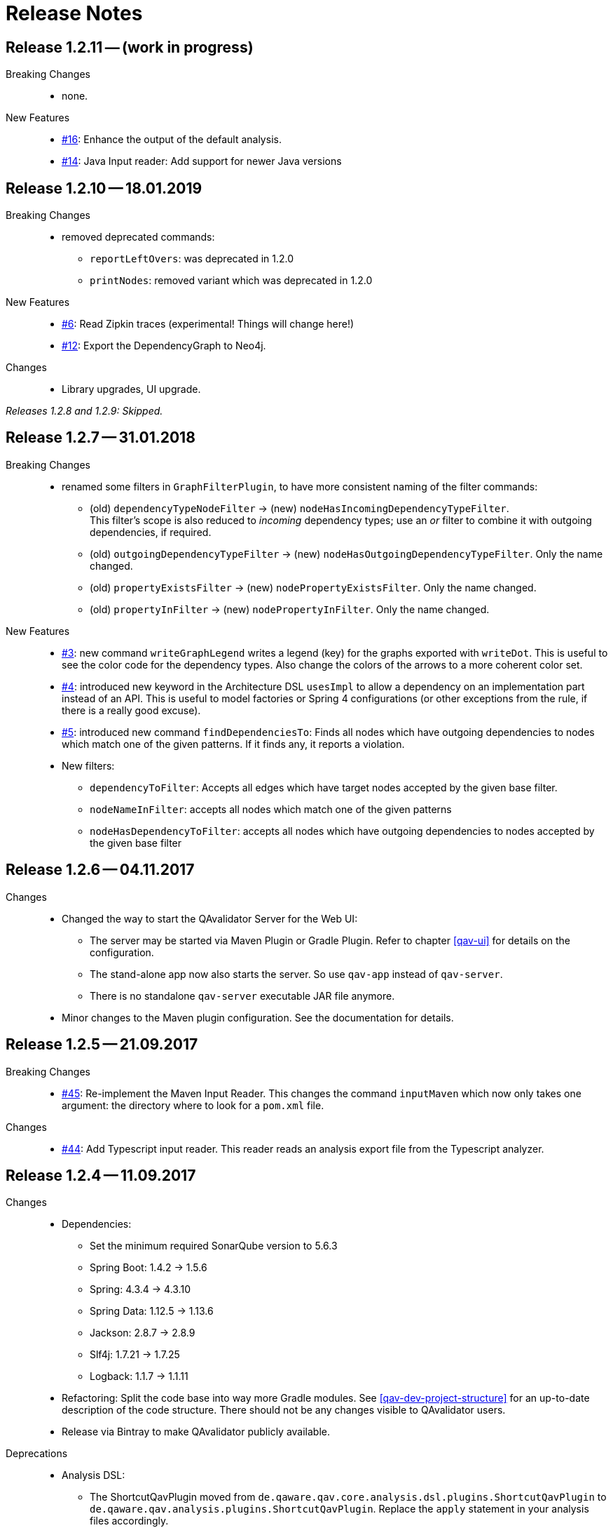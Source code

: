 
[[release-notes]]
= Release Notes

== Release 1.2.11 -- (work in progress)

Breaking Changes::
* none.

New Features::
* https://github.com/qavalidator/qavalidator/issues/16[#16]: Enhance the output of the default analysis.
* https://github.com/qavalidator/qavalidator/issues/14[#14]: Java Input reader: Add support for newer Java versions



== Release 1.2.10 -- 18.01.2019

Breaking Changes::
* removed deprecated commands:
** `reportLeftOvers`: was deprecated in 1.2.0
** `printNodes`: removed variant which was deprecated in 1.2.0

New Features::
* https://github.com/qavalidator/qavalidator/issues/6[#6]: Read Zipkin traces (experimental! Things will change here!)
* https://github.com/qavalidator/qavalidator/issues/12[#12]: Export the DependencyGraph to Neo4j.

Changes::
* Library upgrades, UI upgrade.

_Releases 1.2.8 and 1.2.9: Skipped._

== Release 1.2.7 -- 31.01.2018

Breaking Changes::
* renamed some filters in `GraphFilterPlugin`, to have more consistent naming of the filter commands:
** (old) `dependencyTypeNodeFilter` -> (new) `nodeHasIncomingDependencyTypeFilter`. +
 This filter's scope is also reduced to _incoming_ dependency types; use an _or_ filter to combine it with outgoing dependencies, if required.
** (old) `outgoingDependencyTypeFilter` -> (new) `nodeHasOutgoingDependencyTypeFilter`. Only the name changed.
** (old) `propertyExistsFilter` -> (new) `nodePropertyExistsFilter`. Only the name changed.
** (old) `propertyInFilter` -> (new) `nodePropertyInFilter`. Only the name changed.


New Features::
* https://github.com/qavalidator/qavalidator/issues/3[#3]: new command `writeGraphLegend` writes a legend (key) for the graphs exported with `writeDot`. This is useful to see the color code for the dependency types. Also change the colors of the arrows to a more coherent color set.
* https://github.com/qavalidator/qavalidator/issues/4[#4]: introduced new keyword in the Architecture DSL `usesImpl` to allow a dependency on an implementation part instead of an API. This is useful to model factories or Spring 4 configurations (or other exceptions from the rule, if there is a really good excuse).
* https://github.com/qavalidator/qavalidator/issues/5[#5]: introduced new command `findDependenciesTo`: Finds all nodes which have outgoing dependencies to nodes which match one of the given patterns. If it finds any, it reports a violation.
* New filters:
** `dependencyToFilter`: Accepts all edges which have target nodes accepted by the given base filter.
** `nodeNameInFilter`: accepts all nodes which match one of the given patterns
** `nodeHasDependencyToFilter`: accepts all nodes which have outgoing dependencies to nodes accepted by the given base filter


== Release 1.2.6 -- 04.11.2017

Changes::
* Changed the way to start the QAvalidator Server for the Web UI:
  ** The server may be started via Maven Plugin or Gradle Plugin. Refer to chapter <<qav-ui>> for details on the configuration.
  ** The stand-alone app now also starts the server. So use `qav-app` instead of `qav-server`.
  ** There is no standalone `qav-server` executable JAR file anymore.
* Minor changes to the Maven plugin configuration. See the documentation for details.


== Release 1.2.5 -- 21.09.2017

Breaking Changes::

* https://github.com/qaware/QAvalidator/issues/45[#45]: Re-implement the Maven Input Reader.
  This changes the command `inputMaven` which now only takes one argument: the directory where to look for a `pom.xml` file.

Changes::

* https://github.com/qaware/QAvalidator/issues/44[#44]: Add Typescript input reader.
  This reader reads an analysis export file from the Typescript analyzer.


== Release 1.2.4 -- 11.09.2017

Changes::

* Dependencies:
** Set the minimum required SonarQube version to 5.6.3
** Spring Boot: 1.4.2 -> 1.5.6
** Spring: 4.3.4 -> 4.3.10
** Spring Data: 1.12.5 -> 1.13.6
** Jackson: 2.8.7 -> 2.8.9
** Slf4j: 1.7.21 -> 1.7.25
** Logback: 1.1.7 -> 1.1.11

* Refactoring: Split the code base into way more Gradle modules. See <<qav-dev-project-structure>> for an up-to-date description of the code structure.
  There should not be any changes visible to QAvalidator users.

* Release via Bintray to make QAvalidator publicly available.

Deprecations::
* Analysis DSL:
  ** The ShortcutQavPlugin moved from `de.qaware.qav.core.analysis.dsl.plugins.ShortcutQavPlugin` to `de.qaware.qav.analysis.plugins.ShortcutQavPlugin`.
     Replace the `apply` statement in your analysis files accordingly.
* Architecture DSL / class matching expressions:
  ** If "\*" is the last package names, it's handled like "\**".
  This will be removed in one of the next releases, so change your Architecture definition and replace
     `my.prefix.\*` by `my.prefix.**`


== Release 1.2.3 -- 25.07.2017

First release which is published via Bintray.

Breaking Changes::

* Change `NodeNameOutFilter` to accept Ant style path matcher instead of regular expressions. Note that this might be a breaking change.
* There was a refactoring: if there are import statements like this in analysis files, then replace
  `import de.qaware.qav.core.graph.api.DependencyType`
  by
  `import de.qaware.qav.graph.api.DependencyType`

Changes::

* Fixed a bug; now dependencies to APIs (not only to components) can be declared as explained in the documentation.

== Release 1.2.2 -- 09.03.2017

* Fix Gradle plugin. There was a bug that it couldn't find the architecture DSL base.

== Release 1.2.1 -- 06.03.2017

Breaking changes::

* `ignore`, `includes`, and `excludes` can only be defined on the level of the Architecture -- not on any other component. This is a breaking change, but makes understanding the Architecture DSL easier.

Changes::

* The command `findCycles` now filters away CONTAINS relations. In most cases, those relations are not relevant for the search for cycles.

So an analysis file can be simplified:

[source,groovy]
-----
  def packageCycleGraph = findCycles(packageGraph
                .filter(dependencyTypeEdgeOutFilter(CONTAINS)), "Package")
-----

can now be:

[source,groovy]
-----
  def packageCycleGraph = findCycles(packageGraph, "Package")
-----

If, for some reason, they really should be part of the search, there is a new optional boolean parameter to not filter away these dependencies:

[source,groovy]
-----
  def packageCycleGraph = findCycles(packageGraph
                .filter(dependencyTypeEdgeOutFilter(CONTAINS)), "Package", true)
-----

* https://github.com/qaware/QAvalidator/issues/28[#28]: Generalize `ignore` to `includes` / `excludes`.
  A class will only be considered if its name is included and not excluded:
  ** it is included if no `includes` pattern is given _or_ it is matched by at least one of the `includes` patterns.
  ** it is excluded if `excludes` patterns are given, _and_ a least one `excludes` pattern matches the name.
  ** This replaces the `ignore` command (which still works, but is deprecated in favor of `includes` / `excludes`).

* https://github.com/qaware/QAvalidator/issues/38[#38]: QAvalidator also reads class files from `.jar`, `.war`, and `.ear` files, and unpacks nested archives.
  Note that it's necessary to give an `includes` pattern both for the archive files (otherwise they will not be opened), and for the class file entries to read.

Example:

[source,groovy]
-----
inputJava baseDir: "build/libs/qav-app-1.2.2-SNAPSHOT.jar",  // <1>
          includes: ["**/*.class", "**/qav-*.jar"]           // <2>
-----

1. the archive file is given as input directory
2. the `includes` patterns allow for all `.class` files, and for all `.jar` files file which start with `qav-*` in any directory within a jar. This also holds for further nested archives.

If the archive is given on the command line as non-option argument, the default behaviour is to use all `.class` files, and to open all nested archive files. This may not always be the desired behaviour, as it also analyzes all the packaged third-party libraries. It will often be a good idea to filter the jar files which are unpacked.

Another option is to define a directory as `baseDir`, and find one or more archive files in there:

[source,groovy]
-----
inputJava baseDir: "build/libs",                                     // <1>
          includes: ["**/de/qaware/qav/**/*.class", "**/qav-*.jar"]  // <2>
-----

The advantage is that if the archive names change, the directory can be the same (1), and the archive files can be found with an `includes` pattern (2). In this example, the classes in the input are restricted to match only classes under `de.qaware.qav.**`.

* https://github.com/qaware/QAvalidator/issues/41[#41]: Visualization: add labels to the edges.
  The edge labels give the the number of base relations (at the middle of an edge),
  the number of different base relation sources (at the start of an edge),
  and the number of different base relation targets (ad the end of an edge).
  This is the new default behaviour; so e.g. this command will add labels to the edges:

[source,groovy]
-----
  writeDot(architectureTView, "architectureTView", architecture("T-View"))
-----

If the labels are not desired, they can be switched off with a new, optional parameter like this:

[source,groovy]
-----
  writeDot(architectureTView, "architectureTView", architecture("T-View"), false)
-----

Deprecations::

* The DSL command `ignore` is now deprecated; it is replaced by `excludes`. If no `includes` is given, it behaves the same as `excludes`. See above.

== Release 1.2.0 -- 02.03.2017

Breaking changes:

* https://github.com/qaware/QAvalidator/issues/30[#30], https://github.com/qaware/QAvalidator/issues/32[#32]: Reworked tagging of nodes in architecture views.
  ** Retired the `reportLeftOvers` feature, and retired the convention to have a "Rest" component.
     The command `createArchitectureView` reports unmapped classes.
  ** Fixed tagging of architecture components.
     The command `createArchitectureView` now tags all class nodes in the given graph and all of the architecture component nodes which belong to those given class with the given tag. This makes it easier to deal with the resulting graph, especially when the architecture view is created on only a subset of the full graph (e.g. only on the input scope). -- However, this implies changes to the way we detect unimplemented components.
  ** Added new command to the analysis DSL: `checkDependencyRules` checks if every dependency in the given architecture view is covered by a rule in the architecture definition. This rule has been checked by the command `checkArchitectureRules` -- however, if the architecture view is built on only a subset of the input graph, there will be unmapped components which would (wrongly, depending on the perspective), be reported as unimplemented components. To avoid confusion, the rules may now be checked separately.

Changes:

* https://github.com/qaware/QAvalidator/issues/31[#31]: the Sonar plugin reports each cycle separately, so that the QAcontract plugin can show the number of cycles.
* https://github.com/qaware/QAvalidator/issues/33[#33]: Updated the Analysis DSL documentation. Improved documentation on Maven multi-module builds.
* https://github.com/qaware/QAvalidator/issues/34[#34]: Improved error messages.
* https://github.com/qaware/QAvalidator/issues/37[#37]: The default locations for the analysis filename now includes three places which are checked in this order:
 `qa/analysis.groovy` (as it used to be), `src/qa/analysis.groovy` (new), and `classpath:/default_analysis.groovy` (as it used to be). If an analysis file name is defined in Gradle, Maven, or on the command line, that file must exist, and QAvalidator will not try its fallbacks. If no filename is specified, then QAvalidator will try the defaults.
* https://github.com/qaware/QAvalidator/issues/39[#39]: The command `createPackageArchitectureView` now accepts an optional argument which defines the maximum depth of the package hierarchy.
  If this new argument is not given, it defaults to 0 which means "unlimited" and is the previous behaviour.

Fixed Bugs:

* https://github.com/qaware/QAvalidator/issues/36[#36]: Fixed: `JavaScopeReader` did not find references to attributes in other classes.
* Fixed a bug: dependency on implementation is now recognized correctly.

Deprecations:

* The command `reportLeftOvers` is deprecated. See above.


== Release 1.1.1 -- 06.02.2017

* https://github.com/qaware/QAvalidator/issues/23[#23]: The release process now deploys the fat executable JARs to Nexus.
* https://github.com/qaware/QAvalidator/issues/24[#24]: Added documentation.
* https://github.com/qaware/QAvalidator/issues/24[#24]: Simplified the default analysis. It now only analyses the input scope, checks for package cycles, and produces some output; it uses only `inputClassesGraph`, no longer `allClassesGraph`.
* https://github.com/qaware/QAvalidator/issues/24[#24]: Simplified the analysis DSL. The third parameter to command `createArchitectureView` is now optional.
* https://github.com/qaware/QAvalidator/issues/26[#26]: Fixed bug in analysis engine: finds relations to annotations on attribute level, ignores primitive types (and arrays of those)
* https://github.com/qaware/QAvalidator/issues/27[#27]: Fixed tagging of architecture components.
* https://github.com/qaware/QAvalidator/issues/29[#29]: Documentation: removed duplicated generation of DSL command docs.

Deprecations:

* Command `printNodes`: only pass two arguments; do not pass the list of nodes.
  So far, the old version is still there but writes a warning message.


== Release 1.1.0 -- 04.02.2017

* https://github.com/qaware/QAvalidator/issues/16[#16]: Improved Maven configuration.
* https://github.com/qaware/QAvalidator/issues/14[#14]: NEW: Gradle Plugin
* https://github.com/qaware/QAvalidator/issues/18[#18]: Now the component name "Rest" which is used by convention to collect all left-over classes is no longer hard-coded. NOTE: This requires to filter away that node before calling `checkArchitectureRules`. +
 Do something like: +
 `checkArchitectureRules(architectureTView.filter(nodeNameOutFilter("Rest")), architecture("T-View"))`
* https://github.com/qaware/QAvalidator/issues/21[#21]:
  Minor change to the code mapping (see <<qav-architecture-dsl-reference>>): uses `AntPathMatcher` implementation. This should not break common architecture definitions.
* https://github.com/qaware/QAvalidator/issues/22[#22]: Fixed a bug which prevented QAvalidator to see dependencies to type parameters in generic types.
* https://github.com/qaware/QAvalidator/issues/22[#22]: Improved cycle detection. Now unrelated cycles are identified separately. Base relations are logged.

== Release 1.0.0 -- 21.12.2016

* First official QAvalidator release.
* NEW: a plugin for SonarQube.

== Release 0.9.1 -- 12.12.2016

* Change default for `allClassesGraph`: only filters out `java.lang.\*` (used to filter `java.util.*`, `java.io.\*`, and `org.slf4j.*`)

== Release 0.9 -- 12.12.2016

* Analysis Engine:
** reads Java `.class` files
** reads Maven `pom.xml` files
* Output:
** produces GraphViz `.dot` files
** produces `.graphml` files for use with yEd
** writes a log file for SonarQube
* UI:
** allows to navigate the graph
** uses Lucene queries to find nodes based on their properties
